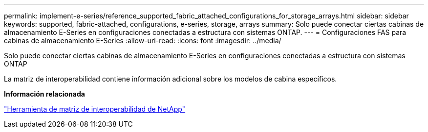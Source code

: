 ---
permalink: implement-e-series/reference_supported_fabric_attached_configurations_for_storage_arrays.html 
sidebar: sidebar 
keywords: supported, fabric-attached, configurations, e-series, storage, arrays 
summary: Solo puede conectar ciertas cabinas de almacenamiento E-Series en configuraciones conectadas a estructura con sistemas ONTAP. 
---
= Configuraciones FAS para cabinas de almacenamiento E-Series
:allow-uri-read: 
:icons: font
:imagesdir: ../media/


[role="lead"]
Solo puede conectar ciertas cabinas de almacenamiento E-Series en configuraciones conectadas a estructura con sistemas ONTAP

La matriz de interoperabilidad contiene información adicional sobre los modelos de cabina específicos.

*Información relacionada*

https://mysupport.netapp.com/matrix["Herramienta de matriz de interoperabilidad de NetApp"]
